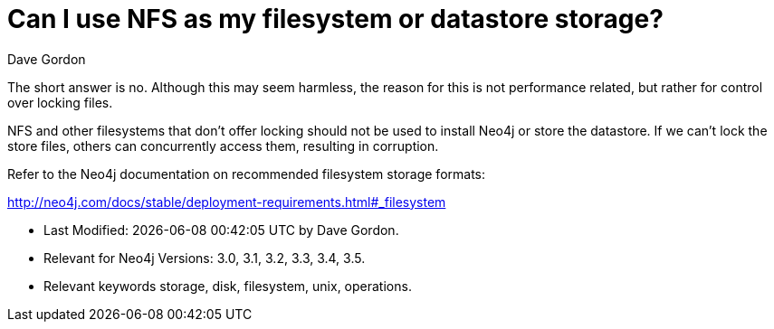 = Can I use NFS as my filesystem or datastore storage?
:slug: can-i-use-nfs-as-my-filesystem-or-datastore-storage
:zendesk-id: 208351878
:author: Dave Gordon
:category: operations
:neo4j-versions: 3.0, 3.1, 3.2, 3.3, 3.4, 3.5
:tags: storage, disk, filesystem, unix, operations

The short answer is no.
Although this may seem harmless, the reason for this is not performance related, but rather for control over locking files.

NFS and other filesystems that don't offer locking should not be used to install Neo4j or store the datastore. 
If we can't lock the store files, others can concurrently access them, resulting in corruption.

Refer to the Neo4j documentation on recommended filesystem storage formats:

http://neo4j.com/docs/stable/deployment-requirements.html#_filesystem[]


* Last Modified: {docdatetime} by {author}.
* Relevant for Neo4j Versions: {neo4j-versions}.
* Relevant keywords {tags}.

